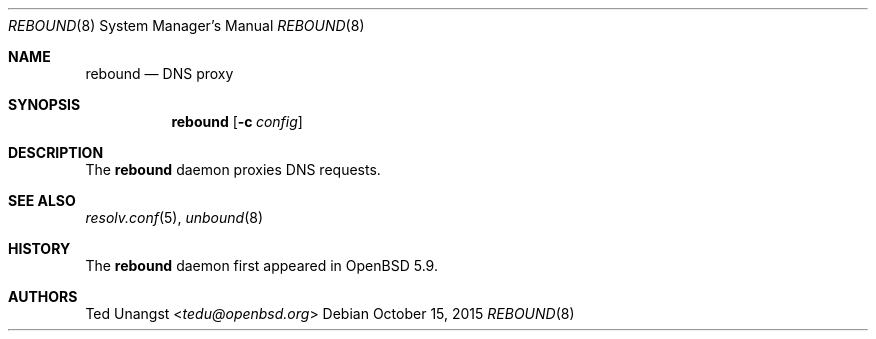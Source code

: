.\" $OpenBSD: rebound.8,v 1.1 2015/10/15 19:43:30 tedu Exp $
.\"
.\"Copyright (c) 2015 Ted Unangst <tedu@openbsd.org>
.\"
.\"Permission to use, copy, modify, and distribute this software for any
.\"purpose with or without fee is hereby granted, provided that the above
.\"copyright notice and this permission notice appear in all copies.
.\"
.\"THE SOFTWARE IS PROVIDED "AS IS" AND THE AUTHOR DISCLAIMS ALL WARRANTIES
.\"WITH REGARD TO THIS SOFTWARE INCLUDING ALL IMPLIED WARRANTIES OF
.\"MERCHANTABILITY AND FITNESS. IN NO EVENT SHALL THE AUTHOR BE LIABLE FOR
.\"ANY SPECIAL, DIRECT, INDIRECT, OR CONSEQUENTIAL DAMAGES OR ANY DAMAGES
.\"WHATSOEVER RESULTING FROM LOSS OF USE, DATA OR PROFITS, WHETHER IN AN
.\"ACTION OF CONTRACT, NEGLIGENCE OR OTHER TORTIOUS ACTION, ARISING OUT OF
.\"OR IN CONNECTION WITH THE USE OR PERFORMANCE OF THIS SOFTWARE.
.Dd $Mdocdate: October 15 2015 $
.Dt REBOUND 8
.Os
.Sh NAME
.Nm rebound
.Nd DNS proxy
.Sh SYNOPSIS
.Nm rebound
.Op Fl c Ar config
.Sh DESCRIPTION
The
.Nm
daemon proxies DNS requests.
.Sh SEE ALSO
.Xr resolv.conf 5 ,
.Xr unbound 8
.Sh HISTORY
The
.Nm
daemon first appeared in
.Ox 5.9 .
.Sh AUTHORS
.An Ted Unangst Aq Mt tedu@openbsd.org
